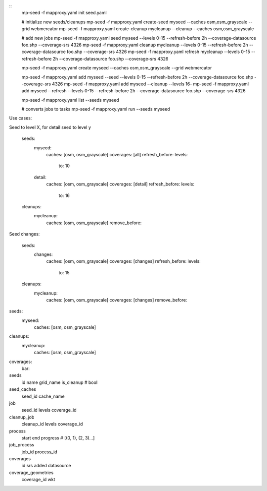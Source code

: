 
::
    mp-seed -f mapproxy.yaml init seed.yaml

    # initialize new seeds/cleanups
    mp-seed -f mapproxy.yaml create-seed myseed --caches osm,osm_grayscale --grid webmercator
    mp-seed -f mapproxy.yaml create-cleanup mycleanup --cleanup --caches osm,osm_grayscale

    # add new jobs
    mp-seed -f mapproxy.yaml seed myseed --levels 0-15 --refresh-before 2h --coverage-datasource foo.shp --coverage-srs 4326
    mp-seed -f mapproxy.yaml cleanup mycleanup --levels 0-15 --refresh-before 2h --coverage-datasource foo.shp --coverage-srs 4326
    mp-seed -f mapproxy.yaml refresh mycleanup --levels 0-15 --refresh-before 2h --coverage-datasource foo.shp --coverage-srs 4326



    mp-seed -f mapproxy.yaml create myseed --caches osm,osm_grayscale --grid webmercator

    mp-seed -f mapproxy.yaml add myseed --seed --levels 0-15 --refresh-before 2h --coverage-datasource foo.shp --coverage-srs 4326
    mp-seed -f mapproxy.yaml add myseed --cleanup --levels 16-
    mp-seed -f mapproxy.yaml add myseed --refresh --levels 0-15 --refresh-before 2h --coverage-datasource foo.shp --coverage-srs 4326


    mp-seed -f mapproxy.yaml list --seeds myseed


    # converts jobs to tasks
    mp-seed -f mapproxy.yaml run --seeds myseed






Use cases:

Seed to level X, for detail seed to level y


  seeds:
    myseed:
      caches: [osm, osm_grayscale]
      coverages: [all]
      refresh_before:
      levels:
        to: 10

    detail:
      caches: [osm, osm_grayscale]
      coverages: [detail]
      refresh_before:
      levels:
        to: 16

  cleanups:
    mycleanup:
      caches: [osm, osm_grayscale]
      remove_before:



Seed changes:

  seeds:
    changes:
      caches: [osm, osm_grayscale]
      coverages: [changes]
      refresh_before:
      levels:
        to: 15

  cleanups:
    mycleanup:
      caches: [osm, osm_grayscale]
      coverages: [changes]
      remove_before:





seeds:
  myseed:
    caches: [osm, osm_grayscale]

cleanups:
  mycleanup:
    caches: [osm, osm_grayscale]


coverages:
  bar:





seeds
  id
  name
  grid_name
  is_cleanup # bool

seed_caches
  seed_id
  cache_name


job
  seed_id
  levels
  coverage_id

cleanup_job
  cleanup_id
  levels
  coverage_id


process
  start
  end
  progress # [(0, 1), (2, 3)...]

job_process
  job_id
  process_id


coverages
 id
 srs
 added
 datasource

coverage_geometries
  coverage_id
  wkt
